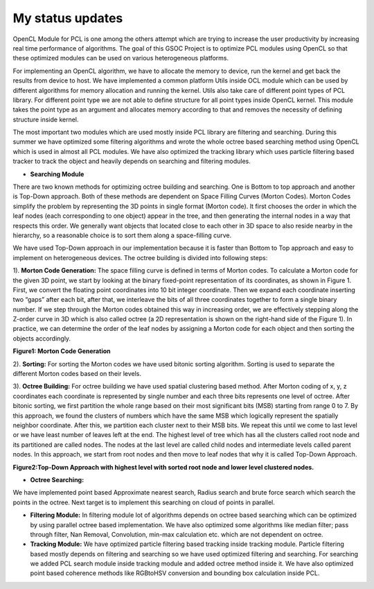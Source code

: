 My status updates
=================

.. blogbody::
  :nr_days: 60
  :author: anurag


.. blogpost::
  :title: Test post
  :author: anurag
  :date: 08-08-2014

      * **Introduction**
        Point cloud library (PCL) is a collection of algorithms which can be used from simple computer vision applications (filtering, object recognition) to highly computationally expensive machine learning applications. PCL is used today in various fields like robotics, gaming, entertainment, computer vision, medical etc. PCL is cross-platform library, and can be used from Desktop to mobile platforms. To simplify development, PCL is separated into several modules like filtering, features, registration etc. These modules have algorithms which are computationally expensive and from them real time performance is required.

OpenCL Module for PCL is one among the others attempt which are trying to increase the user productivity by increasing real time performance of algorithms. The goal of this GSOC Project is to optimize PCL modules using OpenCL so that these optimized modules can be used on various heterogeneous platforms.

For implementing an OpenCL algorithm, we have to allocate the memory to device, run the kernel and get back the results from device to host. We have implemented a common platform Utils inside OCL module which can be used by different algorithms for memory allocation and running the kernel. Utils also take care of different point types of PCL library. For different point type we are not able to define structure for all point types inside OpenCL kernel. This module takes the point type as an argument and allocates memory according to that and removes the necessity of defining structure inside kernel.   

The most important two modules which are used mostly inside PCL library are filtering and searching. During this summer we have optimized some filtering algorithms and wrote the whole octree based searching method using OpenCL which is used in almost all PCL modules. We have also optimized the tracking library which uses particle filtering based tracker to track the object and heavily depends on searching and filtering modules.

* **Searching Module** 

There are two known methods for optimizing octree building and searching. One is Bottom to top approach and another is Top-Down approach. Both of these methods are dependent on Space Filling Curves (Morton Codes). Morton Codes simplify the problem by representing the 3D points in single format (Morton code). It first chooses the order in which the leaf nodes (each corresponding to one object) appear in the tree, and then generating the internal nodes in a way that respects this order. We generally want objects that located close to each other in 3D space to also reside nearby in the hierarchy, so a reasonable choice is to sort them along a space-filling curve.

We have used Top-Down approach in our implementation because it is faster than Bottom to Top approach and easy to implement on heterogeneous devices. The octree building is divided into following steps:

1). **Morton Code Generation:** The space filling curve is defined in terms of Morton codes. To calculate a Morton code for the given 3D point, we start by looking at the binary fixed-point representation of its coordinates, as shown in Figure 1. First, we convert the floating point coordinates into 10 bit integer coordinate. Then we expand each coordinate inserting two “gaps” after each bit, after that, we interleave the bits of all three coordinates together to form a single binary number. If we step through the Morton codes obtained this way in increasing order, we are effectively stepping along the Z-order curve in 3D which is also called octree (a 2D representation is shown on the right-hand side of the Figure 1). In practice, we can determine the order of the leaf nodes by assigning a Morton code for each object and then sorting the objects accordingly. 

.. image:: images/MortonCode.png
	   :width: 908px
	   :height: 628px
	   :align: center
**Figure1: Morton Code Generation**

2). **Sorting:** For sorting the Morton codes we have used bitonic sorting algorithm. Sorting is used to separate the different Morton codes based on their levels.

3). **Octree Building:** For octree building we have used spatial clustering based method. After Morton coding of x, y, z coordinates each coordinate is represented by single number and each three bits represents one level of octree. After bitonic sorting, we first partition the whole range based on their most significant bits (MSB) starting from range 0 to 7. By this approach, we found the clusters of numbers which have the same MSB which logically represent the spatially neighbor coordinate. After this, we partition each cluster next to their MSB bits. We repeat this until we come to last level or we have least number of leaves left at the end. The highest level of tree which has all the clusters called root node and its partitioned are called nodes. The nodes at the last level are called child nodes and intermediate levels called parent nodes. In this approach, we start from root nodes and then move to leaf nodes that why it is called Top-Down Approach.                                  


.. image:: images/OctreeBuild.png
	   :width: 1338px
	   :height: 766px
	   :align: center
**Figure2:Top-Down Approach with highest level with sorted root node and lower level clustered nodes.**

* **Octree Searching:**
We have implemented point based Approximate nearest search, Radius search and brute force search which search the points in the octree. Next target is to implement this searching on cloud of points in parallel.

* **Filtering Module:** In filtering module lot of algorithms depends on octree based searching which can be optimized by using parallel octree based implementation. We have also optimized some algorithms like median filter; pass through filter, Nan Removal, Convolution, min-max calculation etc. which are not dependent on octree.   

* **Tracking Module:**  We have optimized particle filtering based tracking inside tracking module. Particle filtering based mostly depends on filtering and searching so we have used optimized filtering and searching. For searching we added PCL search module inside tracking module and added octree method inside it. We have also optimized point based coherence methods like RGBtoHSV conversion and bounding box calculation inside PCL. 

